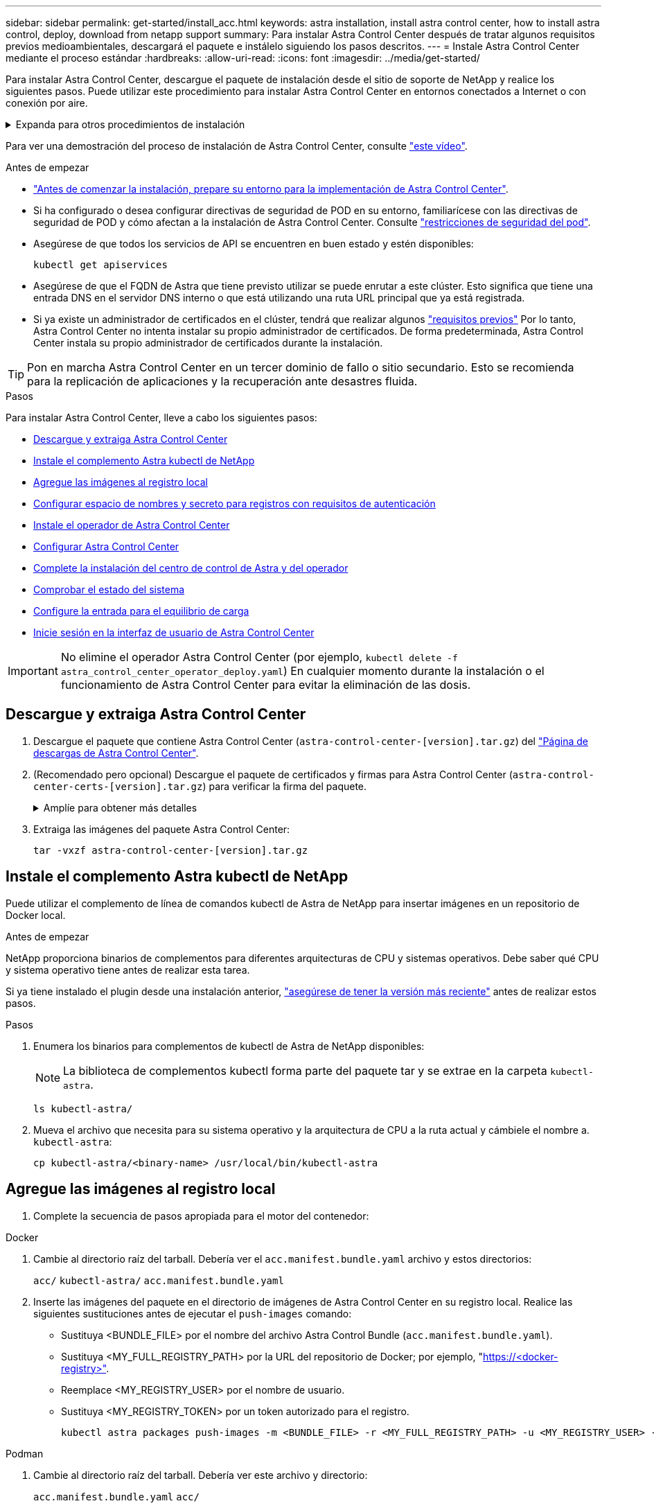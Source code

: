 ---
sidebar: sidebar 
permalink: get-started/install_acc.html 
keywords: astra installation, install astra control center, how to install astra control, deploy, download from netapp support 
summary: Para instalar Astra Control Center después de tratar algunos requisitos previos medioambientales, descargará el paquete e instálelo siguiendo los pasos descritos. 
---
= Instale Astra Control Center mediante el proceso estándar
:hardbreaks:
:allow-uri-read: 
:icons: font
:imagesdir: ../media/get-started/


[role="lead"]
Para instalar Astra Control Center, descargue el paquete de instalación desde el sitio de soporte de NetApp y realice los siguientes pasos. Puede utilizar este procedimiento para instalar Astra Control Center en entornos conectados a Internet o con conexión por aire.

.Expanda para otros procedimientos de instalación
[%collapsible]
====
* *Instalar con RedHat OpenShift OperatorHub*: Utilice esto link:../get-started/acc_operatorhub_install.html["procedimiento alternativo"] Para instalar Astra Control Center en OpenShift con OperatorHub.
* *Instalar en la nube pública con Cloud Volumes ONTAP backend*: Uso link:../get-started/install_acc-cvo.html["estos procedimientos"] Para instalar Astra Control Center en Amazon Web Services (AWS), Google Cloud Platform (GCP) o Microsoft Azure con un back-end de almacenamiento de Cloud Volumes ONTAP.


====
Para ver una demostración del proceso de instalación de Astra Control Center, consulte https://www.youtube.com/watch?v=kfmQDqPi9fU&list=PLdXI3bZJEw7mJz13z7YdiGCS6gNQgV_aN&index=5["este vídeo"^].

.Antes de empezar
* link:requirements.html["Antes de comenzar la instalación, prepare su entorno para la implementación de Astra Control Center"].
* Si ha configurado o desea configurar directivas de seguridad de POD en su entorno, familiarícese con las directivas de seguridad de POD y cómo afectan a la instalación de Astra Control Center. Consulte link:../concepts/understand-pod-security.html["restricciones de seguridad del pod"^].
* Asegúrese de que todos los servicios de API se encuentren en buen estado y estén disponibles:
+
[source, console]
----
kubectl get apiservices
----
* Asegúrese de que el FQDN de Astra que tiene previsto utilizar se puede enrutar a este clúster. Esto significa que tiene una entrada DNS en el servidor DNS interno o que está utilizando una ruta URL principal que ya está registrada.
* Si ya existe un administrador de certificados en el clúster, tendrá que realizar algunos link:../get-started/cert-manager-prereqs.html["requisitos previos"^] Por lo tanto, Astra Control Center no intenta instalar su propio administrador de certificados. De forma predeterminada, Astra Control Center instala su propio administrador de certificados durante la instalación.



TIP: Pon en marcha Astra Control Center en un tercer dominio de fallo o sitio secundario. Esto se recomienda para la replicación de aplicaciones y la recuperación ante desastres fluida.

.Pasos
Para instalar Astra Control Center, lleve a cabo los siguientes pasos:

* <<Descargue y extraiga Astra Control Center>>
* <<Instale el complemento Astra kubectl de NetApp>>
* <<Agregue las imágenes al registro local>>
* <<Configurar espacio de nombres y secreto para registros con requisitos de autenticación>>
* <<Instale el operador de Astra Control Center>>
* <<Configurar Astra Control Center>>
* <<Complete la instalación del centro de control de Astra y del operador>>
* <<Comprobar el estado del sistema>>
* <<Configure la entrada para el equilibrio de carga>>
* <<Inicie sesión en la interfaz de usuario de Astra Control Center>>



IMPORTANT: No elimine el operador Astra Control Center (por ejemplo, `kubectl delete -f astra_control_center_operator_deploy.yaml`) En cualquier momento durante la instalación o el funcionamiento de Astra Control Center para evitar la eliminación de las dosis.



== Descargue y extraiga Astra Control Center

. Descargue el paquete que contiene Astra Control Center (`astra-control-center-[version].tar.gz`) del https://mysupport.netapp.com/site/products/all/details/astra-control-center/downloads-tab["Página de descargas de Astra Control Center"^].
. (Recomendado pero opcional) Descargue el paquete de certificados y firmas para Astra Control Center (`astra-control-center-certs-[version].tar.gz`) para verificar la firma del paquete.
+
.Amplíe para obtener más detalles
[%collapsible]
====
[source, console]
----
tar -vxzf astra-control-center-certs-[version].tar.gz
----
[source, console]
----
openssl dgst -sha256 -verify certs/AstraControlCenter-public.pub -signature certs/astra-control-center-[version].tar.gz.sig astra-control-center-[version].tar.gz
----
Se mostrará la salida `Verified OK` después de una verificación correcta.

====
. Extraiga las imágenes del paquete Astra Control Center:
+
[source, console]
----
tar -vxzf astra-control-center-[version].tar.gz
----




== Instale el complemento Astra kubectl de NetApp

Puede utilizar el complemento de línea de comandos kubectl de Astra de NetApp para insertar imágenes en un repositorio de Docker local.

.Antes de empezar
NetApp proporciona binarios de complementos para diferentes arquitecturas de CPU y sistemas operativos. Debe saber qué CPU y sistema operativo tiene antes de realizar esta tarea.

Si ya tiene instalado el plugin desde una instalación anterior, link:../use/upgrade-acc.html#remove-the-netapp-astra-kubectl-plugin-and-install-it-again["asegúrese de tener la versión más reciente"^] antes de realizar estos pasos.

.Pasos
. Enumera los binarios para complementos de kubectl de Astra de NetApp disponibles:
+

NOTE: La biblioteca de complementos kubectl forma parte del paquete tar y se extrae en la carpeta `kubectl-astra`.

+
[source, console]
----
ls kubectl-astra/
----
. Mueva el archivo que necesita para su sistema operativo y la arquitectura de CPU a la ruta actual y cámbiele el nombre a. `kubectl-astra`:
+
[source, console]
----
cp kubectl-astra/<binary-name> /usr/local/bin/kubectl-astra
----




== Agregue las imágenes al registro local

. Complete la secuencia de pasos apropiada para el motor del contenedor:


[role="tabbed-block"]
====
.Docker
--
. Cambie al directorio raíz del tarball. Debería ver el `acc.manifest.bundle.yaml` archivo y estos directorios:
+
`acc/`
`kubectl-astra/`
`acc.manifest.bundle.yaml`

. Inserte las imágenes del paquete en el directorio de imágenes de Astra Control Center en su registro local. Realice las siguientes sustituciones antes de ejecutar el `push-images` comando:
+
** Sustituya <BUNDLE_FILE> por el nombre del archivo Astra Control Bundle (`acc.manifest.bundle.yaml`).
** Sustituya <MY_FULL_REGISTRY_PATH> por la URL del repositorio de Docker; por ejemplo, "https://<docker-registry>"[].
** Reemplace <MY_REGISTRY_USER> por el nombre de usuario.
** Sustituya <MY_REGISTRY_TOKEN> por un token autorizado para el registro.
+
[source, console]
----
kubectl astra packages push-images -m <BUNDLE_FILE> -r <MY_FULL_REGISTRY_PATH> -u <MY_REGISTRY_USER> -p <MY_REGISTRY_TOKEN>
----




--
.Podman
--
. Cambie al directorio raíz del tarball. Debería ver este archivo y directorio:
+
`acc.manifest.bundle.yaml`
`acc/`

. Inicie sesión en su registro:
+
[source, console]
----
podman login <YOUR_REGISTRY>
----
. Prepare y ejecute una de las siguientes secuencias de comandos personalizadas para la versión de Podman que utilice. Sustituya <MY_FULL_REGISTRY_PATH> por la URL del repositorio que incluye cualquier subdirectorio.
+
[source, subs="specialcharacters,quotes"]
----
*Podman 4*
----
+
[source, console]
----
export REGISTRY=<MY_FULL_REGISTRY_PATH>
export PACKAGENAME=acc
export PACKAGEVERSION=23.07.0-25
export DIRECTORYNAME=acc
for astraImageFile in $(ls ${DIRECTORYNAME}/images/*.tar) ; do
astraImage=$(podman load --input ${astraImageFile} | sed 's/Loaded image: //')
astraImageNoPath=$(echo ${astraImage} | sed 's:.*/::')
podman tag ${astraImageNoPath} ${REGISTRY}/netapp/astra/${PACKAGENAME}/${PACKAGEVERSION}/${astraImageNoPath}
podman push ${REGISTRY}/netapp/astra/${PACKAGENAME}/${PACKAGEVERSION}/${astraImageNoPath}
done
----
+
[source, subs="specialcharacters,quotes"]
----
*Podman 3*
----
+
[source, console]
----
export REGISTRY=<MY_FULL_REGISTRY_PATH>
export PACKAGENAME=acc
export PACKAGEVERSION=23.07.0-25
export DIRECTORYNAME=acc
for astraImageFile in $(ls ${DIRECTORYNAME}/images/*.tar) ; do
astraImage=$(podman load --input ${astraImageFile} | sed 's/Loaded image: //')
astraImageNoPath=$(echo ${astraImage} | sed 's:.*/::')
podman tag ${astraImageNoPath} ${REGISTRY}/netapp/astra/${PACKAGENAME}/${PACKAGEVERSION}/${astraImageNoPath}
podman push ${REGISTRY}/netapp/astra/${PACKAGENAME}/${PACKAGEVERSION}/${astraImageNoPath}
done
----
+

NOTE: La ruta de acceso de imagen que crea el script debe parecerse a la siguiente, dependiendo de la configuración del Registro:

+
[listing]
----
https://netappdownloads.jfrog.io/docker-astra-control-prod/netapp/astra/acc/23.07.0-25/image:version
----


--
====


== Configurar espacio de nombres y secreto para registros con requisitos de autenticación

. Exporte el comando kubeconfig del clúster de hosts de Astra Control Center:
+
[source, console]
----
export KUBECONFIG=[file path]
----
+

IMPORTANT: Antes de completar la instalación, asegúrese de que su kubeconfig apunte al clúster donde desea instalar Astra Control Center.

. Si utiliza un registro que requiere autenticación, debe hacer lo siguiente:
+
.Expanda para obtener los pasos
[%collapsible]
====
.. Cree el `netapp-acc-operator` espacio de nombres:
+
[source, console]
----
kubectl create ns netapp-acc-operator
----
.. Cree un secreto para `netapp-acc-operator` espacio de nombres. Añada información sobre Docker y ejecute el siguiente comando:
+

NOTE: El marcador de posición `your_registry_path` debe coincidir con la ubicación de las imágenes que ha cargado anteriormente (por ejemplo, `[Registry_URL]/netapp/astra/astracc/23.07.0-25`).

+
[source, console]
----
kubectl create secret docker-registry astra-registry-cred -n netapp-acc-operator --docker-server=[your_registry_path] --docker-username=[username] --docker-password=[token]
----
+

NOTE: Si elimina el espacio de nombres después de que se genere el secreto, vuelva a crear el espacio de nombres y, a continuación, vuelva a generar el secreto para el espacio de nombres.

.. Cree el `netapp-acc` (o nombre personalizado).
+
[source, console]
----
kubectl create ns [netapp-acc or custom namespace]
----
.. Cree un secreto para `netapp-acc` (o nombre personalizado). Añada información sobre Docker y ejecute el siguiente comando:
+
[source, console]
----
kubectl create secret docker-registry astra-registry-cred -n [netapp-acc or custom namespace] --docker-server=[your_registry_path] --docker-username=[username] --docker-password=[token]
----


====




== Instale el operador de Astra Control Center

. Cambie el directorio:
+
[source, console]
----
cd manifests
----
. Edite la implementación del operador de Astra Control Center YAML (`astra_control_center_operator_deploy.yaml`) para referirse a su registro local y secreto.
+
[source, console]
----
vim astra_control_center_operator_deploy.yaml
----
+

NOTE: Una muestra anotada de AYLMA sigue estos pasos.

+
.. Si utiliza un registro que requiere autenticación, reemplace la línea predeterminada de `imagePullSecrets: []` con lo siguiente:
+
[source, console]
----
imagePullSecrets: [{name: astra-registry-cred}]
----
.. Cambiar `ASTRA_IMAGE_REGISTRY` para la `kube-rbac-proxy` imagen a la ruta del registro en la que se insertó la imagen en un <<Agregue las imágenes al registro local,paso anterior>>.
.. Cambiar `ASTRA_IMAGE_REGISTRY` para la `acc-operator-controller-manager` imagen a la ruta del registro en la que se insertó la imagen en un <<Agregue las imágenes al registro local,paso anterior>>.


+
.Amplíe el ejemplo astra_control_center_operator_deploy.yaml
[%collapsible]
====
[listing, subs="+quotes"]
----
apiVersion: apps/v1
kind: Deployment
metadata:
  labels:
    control-plane: controller-manager
  name: acc-operator-controller-manager
  namespace: netapp-acc-operator
spec:
  replicas: 1
  selector:
    matchLabels:
      control-plane: controller-manager
  strategy:
    type: Recreate
  template:
    metadata:
      labels:
        control-plane: controller-manager
    spec:
      containers:
      - args:
        - --secure-listen-address=0.0.0.0:8443
        - --upstream=http://127.0.0.1:8080/
        - --logtostderr=true
        - --v=10
        *image: ASTRA_IMAGE_REGISTRY/kube-rbac-proxy:v4.8.0*
        name: kube-rbac-proxy
        ports:
        - containerPort: 8443
          name: https
      - args:
        - --health-probe-bind-address=:8081
        - --metrics-bind-address=127.0.0.1:8080
        - --leader-elect
        env:
        - name: ACCOP_LOG_LEVEL
          value: "2"
        - name: ACCOP_HELM_INSTALLTIMEOUT
          value: 5m
        *image: ASTRA_IMAGE_REGISTRY/acc-operator:23.07.25*
        imagePullPolicy: IfNotPresent
        livenessProbe:
          httpGet:
            path: /healthz
            port: 8081
          initialDelaySeconds: 15
          periodSeconds: 20
        name: manager
        readinessProbe:
          httpGet:
            path: /readyz
            port: 8081
          initialDelaySeconds: 5
          periodSeconds: 10
        resources:
          limits:
            cpu: 300m
            memory: 750Mi
          requests:
            cpu: 100m
            memory: 75Mi
        securityContext:
          allowPrivilegeEscalation: false
      *imagePullSecrets: []*
      securityContext:
        runAsUser: 65532
      terminationGracePeriodSeconds: 10
----
====
. Instale el operador de Astra Control Center:
+
[source, console]
----
kubectl apply -f astra_control_center_operator_deploy.yaml
----
+
.Ampliar para respuesta de muestra:
[%collapsible]
====
[listing]
----
namespace/netapp-acc-operator created
customresourcedefinition.apiextensions.k8s.io/astracontrolcenters.astra.netapp.io created
role.rbac.authorization.k8s.io/acc-operator-leader-election-role created
clusterrole.rbac.authorization.k8s.io/acc-operator-manager-role created
clusterrole.rbac.authorization.k8s.io/acc-operator-metrics-reader created
clusterrole.rbac.authorization.k8s.io/acc-operator-proxy-role created
rolebinding.rbac.authorization.k8s.io/acc-operator-leader-election-rolebinding created
clusterrolebinding.rbac.authorization.k8s.io/acc-operator-manager-rolebinding created
clusterrolebinding.rbac.authorization.k8s.io/acc-operator-proxy-rolebinding created
configmap/acc-operator-manager-config created
service/acc-operator-controller-manager-metrics-service created
deployment.apps/acc-operator-controller-manager created
----
====
. Verifique que los pods se estén ejecutando:
+
[source, console]
----
kubectl get pods -n netapp-acc-operator
----




== Configurar Astra Control Center

. Edite el archivo de recursos personalizados (CR) del Centro de control de Astra (`astra_control_center.yaml`) para realizar las configuraciones de cuenta, soporte, registro y otras necesarias:
+
[source, console]
----
vim astra_control_center.yaml
----
+

NOTE: Una muestra anotada de AYLMA sigue estos pasos.

. Modifique o confirme los siguientes ajustes:
+
.<code>accountName</code>
[%collapsible]
====
|===
| Ajuste | Orientación | Tipo | Ejemplo 


| `accountName` | Cambie el `accountName` Cadena con el nombre que desea asociar a la cuenta Astra Control Center. Sólo puede haber un nombre de cuenta. | cadena | `Example` 
|===
====
+
.<code>astraVersion</code>
[%collapsible]
====
|===
| Ajuste | Orientación | Tipo | Ejemplo 


| `astraVersion` | La versión de Astra Control Center para implementar. No se necesita ninguna acción para este ajuste, ya que el valor se rellenará previamente. | cadena | `23.07.0-25` 
|===
====
+
.<code>astraAddress</code>
[%collapsible]
====
|===
| Ajuste | Orientación | Tipo | Ejemplo 


| `astraAddress` | Cambie el `astraAddress` Cadena al FQDN (recomendado) o dirección IP que desea utilizar en su navegador para acceder a Astra Control Center. Esta dirección define cómo se encontrará Astra Control Center en su centro de datos y es el mismo FQDN o la dirección IP que ha aprovisionado desde su equilibrador de carga cuando ha finalizado link:requirements.html["Requisitos del Centro de Control de Astra"^].

NOTA: No utilizar `http://` o. `https://` en la dirección. Copie este FQDN para utilizarlo en un <<Inicie sesión en la interfaz de usuario de Astra Control Center,paso posterior>>. | cadena | `astra.example.com` 
|===
====
+
.<code>autoSupport</code>
[%collapsible]
====
Sus selecciones en esta sección determinan si participará en la aplicación de soporte proactivo de NetApp, el asesor digital y dónde se envían los datos. Se requiere una conexión a Internet (puerto 442) y todos los datos de soporte se anóniman.

|===
| Ajuste | Uso | Orientación | Tipo | Ejemplo 


| `autoSupport.enrolled` | Uno de los dos `enrolled` o. `url` los campos deben seleccionarse | Cambiar `enrolled` Para AutoSupport a. `false` para sitios sin conexión a internet o retención `true` para sitios conectados. Un valor de `true` Permite enviar datos anónimos a NetApp con fines de soporte. La elección predeterminada es `false` E indica que no se enviará ningún dato de soporte a NetApp. | Booleano | `false` (este valor es el predeterminado) 


| `autoSupport.url` | Uno de los dos `enrolled` o. `url` los campos deben seleccionarse | Esta URL determina dónde se enviarán los datos anónimos. | cadena | `https://support.netapp.com/asupprod/post/1.0/postAsup` 
|===
====
+
.<code>email</code>
[%collapsible]
====
|===
| Ajuste | Orientación | Tipo | Ejemplo 


| `email` | Cambie el `email` cadena en la dirección inicial predeterminada del administrador. Copie esta dirección de correo electrónico para su uso en un <<Inicie sesión en la interfaz de usuario de Astra Control Center,paso posterior>>. Esta dirección de correo electrónico se utilizará como nombre de usuario de la cuenta inicial para iniciar sesión en la interfaz de usuario y se le notificarán los eventos de Astra Control. | cadena | `admin@example.com` 
|===
====
+
.<code>firstName</code>
[%collapsible]
====
|===
| Ajuste | Orientación | Tipo | Ejemplo 


| `firstName` | El nombre del administrador inicial predeterminado asociado con la cuenta Astra. El nombre utilizado aquí aparecerá en un encabezado de la interfaz de usuario después del primer inicio de sesión. | cadena | `SRE` 
|===
====
+
.<code>LastName</code>
[%collapsible]
====
|===
| Ajuste | Orientación | Tipo | Ejemplo 


| `lastName` | Apellido del administrador inicial predeterminado asociado con la cuenta Astra. El nombre utilizado aquí aparecerá en un encabezado de la interfaz de usuario después del primer inicio de sesión. | cadena | `Admin` 
|===
====
+
.<code>imageRegistry</code>
[%collapsible]
====
Las selecciones realizadas en esta sección definen el registro de imágenes del contenedor que aloja las imágenes de la aplicación Astra, el operador del centro de control Astra y el repositorio de Astra Control Center Helm.

|===
| Ajuste | Uso | Orientación | Tipo | Ejemplo 


| `imageRegistry.name` | Obligatorio | El nombre del registro de imágenes en el que se insertó las imágenes en el <<Instale el operador de Astra Control Center,paso anterior>>. No utilizar `http://` o. `https://` en el nombre del registro. | cadena | `example.registry.com/astra` 


| `imageRegistry.secret` | Obligatorio si la cadena introducida para `imageRegistry.name' requires a secret.

IMPORTANT: If you are using a registry that does not require authorization, you must delete this `secret` línea dentro `imageRegistry` o se producirá un error en la instalación. | El nombre del secreto Kubernetes utilizado para autenticarse con el registro de imágenes. | cadena | `astra-registry-cred` 
|===
====
+
.<code>storageClass</code>
[%collapsible]
====
|===
| Ajuste | Orientación | Tipo | Ejemplo 


| `storageClass` | Cambie el `storageClass` valor desde `ontap-gold` A otro recurso de la clase de almacenamiento de Astra Trident, según lo requiera la instalación. Ejecute el comando `kubectl get sc` para determinar las clases de almacenamiento configuradas existentes. Debe introducirse una de las clases de almacenamiento basadas en Astra Trident en el archivo de manifiesto (`astra-control-center-<version>.manifest`) Y se utilizará para Astra PVs. Si no está establecida, se utilizará la clase de almacenamiento predeterminada.

NOTA: Si se ha configurado una clase de almacenamiento predeterminada, asegúrese de que es la única clase de almacenamiento que tiene la anotación predeterminada. | cadena | `ontap-gold` 
|===
====
+
.<code>volumeReclaimPolicy</code>
[%collapsible]
====
|===
| Ajuste | Orientación | Tipo | Opciones 


| `volumeReclaimPolicy` | De esta forma se establece la política de reclamaciones para los vehículos de Astra. Configuración de esta directiva como `Retain` Conserva los volúmenes persistentes una vez que Astra se elimina. Configuración de esta directiva como `Delete` elimina los volúmenes persistentes después de eliminar astra. Si no se establece este valor, se conservan los VP. | cadena  a| 
** `Retain` (Este es el valor predeterminado)
** `Delete`


|===
====
+
.<code>ingressType</code>
[%collapsible]
====
|===
| Ajuste | Orientación | Tipo | Opciones 


| `ingressType` | Utilice uno de los siguientes tipos de entrada:

*`Generic`* (`ingressType: "Generic"`) (Predeterminado)
Utilice esta opción cuando tenga otro controlador de entrada en uso o prefiera utilizar su propio controlador de entrada. Después de implementar Astra Control Center, deberá configurar el link:../get-started/install_acc.html#set-up-ingress-for-load-balancing["controlador de entrada"^] Para exponer Astra Control Center con una URL.

*`AccTraefik`* (`ingressType: "AccTraefik"`)
Utilice esta opción cuando prefiera no configurar un controlador de entrada. Esto despliega el Astra Control Center `traefik` Puerta de enlace como servicio de tipo Kubernetes LoadBalancer.

Astra Control Center utiliza un servicio del tipo "LoadBalancer" (`svc/traefik` En el espacio de nombres de Astra Control Center) y requiere que se le asigne una dirección IP externa accesible. Si se permiten equilibradores de carga en su entorno y aún no tiene uno configurado, puede utilizar MetalLB u otro equilibrador de carga de servicio externo para asignar una dirección IP externa al servicio. En la configuración interna del servidor DNS, debe apuntar el nombre DNS elegido para Astra Control Center a la dirección IP con equilibrio de carga.

NOTA: Para obtener detalles sobre el tipo de servicio de “LoadBalancer” y Ingress, consulte link:../get-started/requirements.html["Requisitos"^]. | cadena  a| 
** `Generic` (este es el valor predeterminado)
** `AccTraefik`


|===
====
+
.<code>scaleSize</code>
[%collapsible]
====
|===
| Ajuste | Orientación | Tipo | Opciones 


| `scaleSize` | De forma predeterminada, Astra utilizará la alta disponibilidad (HA) `scaleSize` de `Medium`, Que despliega la mayoría de los servicios en HA y despliega múltiples réplicas para redundancia. Con `scaleSize` como `Small`, Astra reducirá el número de réplicas para todos los servicios excepto los servicios esenciales para reducir el consumo.

CONSEJO: `Medium` las puestas en marcha constan de unos 100 pods (sin incluir cargas de trabajo transitorias. 100 pod se basa en la configuración de tres nodos principales y tres nodos de trabajador). Tenga en cuenta las limitaciones de límites de red por pod que pueden ser un problema en su entorno, sobre todo cuando tenga en cuenta situaciones de recuperación ante desastres. | cadena  a| 
** `Small`
** `Medium` (Este es el valor predeterminado)


|===
====
+
.<code>astraResourcesScaler</code>
[%collapsible]
====
|===
| Ajuste | Orientación | Tipo | Opciones 


| `astraResourcesScaler` | Opciones de escalado para los límites de recursos de AstraControlCenter. De forma predeterminada, Astra Control Center se despliega con solicitudes de recursos establecidas para la mayoría de los componentes de Astra. Esta configuración permite que la pila de software de Astra Control Center tenga un mejor rendimiento en entornos con un mayor nivel de carga y escalabilidad de las aplicaciones.

Sin embargo, en situaciones que utilizan grupos de desarrollo o pruebas más pequeños, el campo CR `astraResourcesScalar` se puede establecer en `Off`. De este modo se deshabilitan las solicitudes de recursos y se puede implementar en clústeres más pequeños. | cadena  a| 
** `Default` (Este es el valor predeterminado)
** `Off`


|===
====
+
.<code>additionalValues</code>
[%collapsible]
====

IMPORTANT: Añada los siguientes valores adicionales a Astra Control Center CR para evitar un problema conocido en la instalación de 23,07:

[listing]
----
additionalValues:
    polaris-keycloak:
      livenessProbe:
        initialDelaySeconds: 180
      readinessProbe:
        initialDelaySeconds: 180
----
** Para el Centro de control astral y la comunicación Cloud Insights, la verificación de certificados TLS está desactivada de forma predeterminada. Puede habilitar la verificación de la certificación TLS para la comunicación entre Cloud Insights y el clúster de host del Centro de control de Astra y el clúster gestionado, añadiendo la siguiente sección en la `additionalValues`.


[listing]
----
  additionalValues:
    netapp-monitoring-operator:
      config:
        ciSkipTlsVerify: false
    cloud-insights-service:
      config:
        ciSkipTlsVerify: false
    telemetry-service:
      config:
        ciSkipTlsVerify: false
----
====
+
.<code>crds</code>
[%collapsible]
====
Sus selecciones en esta sección determinan cómo Astra Control Center debe manejar los CRD.

|===
| Ajuste | Orientación | Tipo | Ejemplo 


| `crds.externalCertManager` | Si utiliza un administrador de certificados externo, cambie `externalCertManager` para `true`. El valor predeterminado `false` Hace que Astra Control Center instale sus propios CRD de administrador de certificados durante la instalación.

Los crds son objetos de todo el clúster y su instalación podría tener un impacto en otras partes del clúster. Puede utilizar este indicador para indicar a Astra Control Center que el administrador del clúster instalará y gestionará estos CRD fuera de Astra Control Center. | Booleano | `False` (este valor es el predeterminado) 


| `crds.externalTraefik` | De forma predeterminada, Astra Control Center instalará los CRD de Traefik necesarios. Los crds son objetos de todo el clúster y su instalación podría tener un impacto en otras partes del clúster. Puede utilizar este indicador para indicar a Astra Control Center que el administrador del clúster instalará y gestionará estos CRD fuera de Astra Control Center. | Booleano | `False` (este valor es el predeterminado) 
|===
====



IMPORTANT: Asegúrese de haber seleccionado la clase de almacenamiento y el tipo de entrada correctos para la configuración antes de completar la instalación.

.Expanda para la muestra astra_control_center.yaml
[%collapsible]
====
[listing, subs="+quotes"]
----
apiVersion: astra.netapp.io/v1
kind: AstraControlCenter
metadata:
  name: astra
spec:
  accountName: "Example"
  astraVersion: "ASTRA_VERSION"
  astraAddress: "astra.example.com"
  autoSupport:
    enrolled: true
  email: "[admin@example.com]"
  firstName: "SRE"
  lastName: "Admin"
  imageRegistry:
    name: "[your_registry_path]"
    secret: "astra-registry-cred"
  storageClass: "ontap-gold"
  volumeReclaimPolicy: "Retain"
  ingressType: "Generic"
  scaleSize: "Medium"
  astraResourcesScaler: "Default"
  additionalValues:
    polaris-keycloak:
      livenessProbe:
        initialDelaySeconds: 180
      readinessProbe:
        initialDelaySeconds: 180
  crds:
    externalTraefik: false
    externalCertManager: false
----
====


== Complete la instalación del centro de control de Astra y del operador

. Si todavía no lo ha hecho en un paso anterior, cree el `netapp-acc` espacio de nombres (o personalizado):
+
[source, console]
----
kubectl create ns [netapp-acc or custom namespace]
----
. Instale Astra Control Center en `netapp-acc` (o su espacio de nombres personalizado):
+
[source, console]
----
kubectl apply -f astra_control_center.yaml -n [netapp-acc or custom namespace]
----



IMPORTANT: El operador del Centro de control de Astra realizará una comprobación automática de los requisitos del entorno. Ausente link:../get-started/requirements.html["requisitos"^] Puede provocar que falle la instalación o que Astra Control Center no funcione correctamente. Consulte <<Comprobar el estado del sistema,siguiente sección>> para comprobar si hay mensajes de advertencia relacionados con la comprobación automática del sistema.



== Comprobar el estado del sistema

Puede verificar el estado del sistema con comandos kubectl. Si prefiere utilizar OpenShift, puede utilizar comandos de OC comparables para realizar los pasos de verificación.

.Pasos
. Compruebe que el proceso de instalación no ha generado mensajes de advertencia relacionados con las comprobaciones de validación:
+
[source, console]
----
kubectl get acc [astra or custom Astra Control Center CR name] -n [netapp-acc or custom namespace] -o yaml
----
+

NOTE: También se notifican mensajes de advertencia adicionales en los registros del operador de Astra Control Center.

. Corrija cualquier problema del entorno que se notifique mediante las comprobaciones automatizadas de requisitos.
+

NOTE: Puede corregir problemas garantizando que su entorno cumple con los link:../get-started/requirements.html["requisitos"^] Para Astra Control Center.

. Compruebe que todos los componentes del sistema se han instalado correctamente.
+
[source, console]
----
kubectl get pods -n [netapp-acc or custom namespace]
----
+
Cada pod debe tener el estado de `Running`. Pueden tardar varios minutos en implementar los pods del sistema.

+
.Amplíe para obtener una respuesta de muestra
[%collapsible]
====
[listing, subs="+quotes"]
----
NAME                                          READY   STATUS      RESTARTS     AGE
acc-helm-repo-6cc7696d8f-pmhm8                1/1     Running     0            9h
activity-597fb656dc-5rd4l                     1/1     Running     0            9h
activity-597fb656dc-mqmcw                     1/1     Running     0            9h
api-token-authentication-62f84                1/1     Running     0            9h
api-token-authentication-68nlf                1/1     Running     0            9h
api-token-authentication-ztgrm                1/1     Running     0            9h
asup-669d4ddbc4-fnmwp                         1/1     Running     1 (9h ago)   9h
authentication-78789d7549-lk686               1/1     Running     0            9h
bucketservice-65c7d95496-24x7l                1/1     Running     3 (9h ago)   9h
cert-manager-c9f9fbf9f-k8zq2                  1/1     Running     0            9h
cert-manager-c9f9fbf9f-qjlzm                  1/1     Running     0            9h
cert-manager-cainjector-dbbbd8447-b5qll       1/1     Running     0            9h
cert-manager-cainjector-dbbbd8447-p5whs       1/1     Running     0            9h
cert-manager-webhook-6f97bb7d84-4722b         1/1     Running     0            9h
cert-manager-webhook-6f97bb7d84-86kv5         1/1     Running     0            9h
certificates-59d9f6f4bd-2j899                 1/1     Running     0            9h
certificates-59d9f6f4bd-9d9k6                 1/1     Running     0            9h
certificates-expiry-check-28011180--1-8lkxz   0/1     Completed   0            9h
cloud-extension-5c9c9958f8-jdhrp              1/1     Running     0            9h
cloud-insights-service-5cdd5f7f-pp8r5         1/1     Running     0            9h
composite-compute-66585789f4-hxn5w            1/1     Running     0            9h
composite-volume-68649f68fd-tb7p4             1/1     Running     0            9h
credentials-dfc844c57-jsx92                   1/1     Running     0            9h
credentials-dfc844c57-xw26s                   1/1     Running     0            9h
entitlement-7b47769b87-4jb6c                  1/1     Running     0            9h
features-854d8444cc-c24b7                     1/1     Running     0            9h
features-854d8444cc-dv6sm                     1/1     Running     0            9h
fluent-bit-ds-9tlv4                           1/1     Running     0            9h
fluent-bit-ds-bpkcb                           1/1     Running     0            9h
fluent-bit-ds-cxmwx                           1/1     Running     0            9h
fluent-bit-ds-jgnhc                           1/1     Running     0            9h
fluent-bit-ds-vtr6k                           1/1     Running     0            9h
fluent-bit-ds-vxqd5                           1/1     Running     0            9h
graphql-server-7d4b9d44d5-zdbf5               1/1     Running     0            9h
identity-6655c48769-4pwk8                     1/1     Running     0            9h
influxdb2-0                                   1/1     Running     0            9h
keycloak-operator-55479d6fc6-slvmt            1/1     Running     0            9h
krakend-f487cb465-78679                       1/1     Running     0            9h
krakend-f487cb465-rjsxx                       1/1     Running     0            9h
license-64cbc7cd9c-qxsr8                      1/1     Running     0            9h
login-ui-5db89b5589-ndb96                     1/1     Running     0            9h
loki-0                                        1/1     Running     0            9h
metrics-facade-8446f64c94-x8h7b               1/1     Running     0            9h
monitoring-operator-6b44586965-pvcl4          2/2     Running     0            9h
nats-0                                        1/1     Running     0            9h
nats-1                                        1/1     Running     0            9h
nats-2                                        1/1     Running     0            9h
nautilus-85754d87d7-756qb                     1/1     Running     0            9h
nautilus-85754d87d7-q8j7d                     1/1     Running     0            9h
openapi-5f9cc76544-7fnjm                      1/1     Running     0            9h
openapi-5f9cc76544-vzr7b                      1/1     Running     0            9h
packages-5db49f8b5-lrzhd                      1/1     Running     0            9h
polaris-consul-consul-server-0                1/1     Running     0            9h
polaris-consul-consul-server-1                1/1     Running     0            9h
polaris-consul-consul-server-2                1/1     Running     0            9h
polaris-keycloak-0                            1/1     Running     2 (9h ago)   9h
polaris-keycloak-1                            1/1     Running     0            9h
polaris-keycloak-2                            1/1     Running     0            9h
polaris-keycloak-db-0                         1/1     Running     0            9h
polaris-keycloak-db-1                         1/1     Running     0            9h
polaris-keycloak-db-2                         1/1     Running     0            9h
polaris-mongodb-0                             1/1     Running     0            9h
polaris-mongodb-1                             1/1     Running     0            9h
polaris-mongodb-2                             1/1     Running     0            9h
polaris-ui-66fb99479-qp9gq                    1/1     Running     0            9h
polaris-vault-0                               1/1     Running     0            9h
polaris-vault-1                               1/1     Running     0            9h
polaris-vault-2                               1/1     Running     0            9h
public-metrics-76fbf9594d-zmxzw               1/1     Running     0            9h
storage-backend-metrics-7d7fbc9cb9-lmd25      1/1     Running     0            9h
storage-provider-5bdd456c4b-2fftc             1/1     Running     0            9h
task-service-87575df85-dnn2q                  1/1     Running     3 (9h ago)   9h
task-service-task-purge-28011720--1-q6w4r     0/1     Completed   0            28m
task-service-task-purge-28011735--1-vk6pd     1/1     Running     0            13m
telegraf-ds-2r2kw                             1/1     Running     0            9h
telegraf-ds-6s9d5                             1/1     Running     0            9h
telegraf-ds-96jl7                             1/1     Running     0            9h
telegraf-ds-hbp84                             1/1     Running     0            9h
telegraf-ds-plwzv                             1/1     Running     0            9h
telegraf-ds-sr22c                             1/1     Running     0            9h
telegraf-rs-4sbg8                             1/1     Running     0            9h
telemetry-service-fb9559f7b-mk9l7             1/1     Running     3 (9h ago)   9h
tenancy-559bbc6b48-5msgg                      1/1     Running     0            9h
traefik-d997b8877-7xpf4                       1/1     Running     0            9h
traefik-d997b8877-9xv96                       1/1     Running     0            9h
trident-svc-585c97548c-d25z5                  1/1     Running     0            9h
vault-controller-88484b454-2d6sr              1/1     Running     0            9h
vault-controller-88484b454-fc5cz              1/1     Running     0            9h
vault-controller-88484b454-jktld              1/1     Running     0            9h
----
====
. (Opcional) Vea el `acc-operator` registros para supervisar el progreso:
+
[source, console]
----
kubectl logs deploy/acc-operator-controller-manager -n netapp-acc-operator -c manager -f
----
+

NOTE: `accHost` el registro del clúster es una de las últimas operaciones y, si no se produce un error en la implementación, no provocará un error. En el caso de que se produzca un error de registro del clúster que se indica en los registros, puede volver a intentar realizar el registro a través de la link:../get-started/setup_overview.html#add-cluster["Añada el flujo de trabajo del clúster en la interfaz de usuario de"^] O API.

. Cuando todos los pods estén en ejecución, verifique que la instalación se haya realizado correctamente (`READY` es `True`) Y obtenga la contraseña de configuración inicial que utilizará cuando inicie sesión en Astra Control Center:
+
[source, console]
----
kubectl get AstraControlCenter -n [netapp-acc or custom namespace]
----
+
Respuesta:

+
[listing]
----
NAME    UUID                                  VERSION     ADDRESS         READY
astra   9aa5fdae-4214-4cb7-9976-5d8b4c0ce27f  23.07.0-25   10.111.111.111  True
----
+

IMPORTANT: Copie el valor de UUID. La contraseña es `ACC-` Seguido del valor UUID (`ACC-[UUID]` o, en este ejemplo, `ACC-9aa5fdae-4214-4cb7-9976-5d8b4c0ce27f`).





== Configure la entrada para el equilibrio de carga

Puede configurar un controlador de entrada de Kubernetes que gestione el acceso externo a los servicios. Estos procedimientos proporcionan ejemplos de configuración para un controlador de entrada si utilizó el valor predeterminado de `ingressType: "Generic"` En el recurso personalizado Astra Control Center (`astra_control_center.yaml`). No es necesario utilizar este procedimiento si se ha especificado `ingressType: "AccTraefik"` En el recurso personalizado Astra Control Center (`astra_control_center.yaml`).

Después de implementar Astra Control Center, deberá configurar el controlador Ingress para exponer Astra Control Center con una dirección URL.

Los pasos de configuración varían en función del tipo de controlador de entrada que utilice. Astra Control Center admite muchos tipos de controladores Ingress. Estos procedimientos de configuración proporcionan pasos de ejemplo para algunos tipos de controladores de entrada comunes.

.Antes de empezar
* El requerido https://kubernetes.io/docs/concepts/services-networking/ingress-controllers/["controlador de entrada"] ya debe ponerse en marcha.
* La https://kubernetes.io/docs/concepts/services-networking/ingress/#ingress-class["clase de entrada"] ya se debe crear la correspondiente al controlador de entrada.


.Pasos para la entrada de Istio
[%collapsible]
====
. Configurar la entrada de Istio.
+

NOTE: En este procedimiento se asume que Istio se implementa utilizando el perfil de configuración "predeterminado".

. Recopile o cree el certificado y el archivo de claves privadas deseados para la puerta de enlace de entrada.
+
Es posible usar un certificado firmado por CA o autofirmado. El nombre común debe ser la dirección Astra (FQDN).

+
Comando de ejemplo:

+
[source, console]
----
openssl req -x509 -nodes -days 365 -newkey rsa:2048 -keyout tls.key -out tls.crt
----
. Cree un secreto `tls secret name` de tipo `kubernetes.io/tls` Para una clave privada TLS y un certificado en `istio-system namespace` Tal como se describe en los secretos TLS.
+
Comando de ejemplo:

+
[source, console]
----
kubectl create secret tls [tls secret name] --key="tls.key" --cert="tls.crt" -n istio-system
----
+

TIP: El nombre del secreto debe coincidir con el `spec.tls.secretName` proporcionado en `istio-ingress.yaml` archivo.

. Implemente un recurso de entrada en `netapp-acc` espacio de nombres (o con nombre personalizado) mediante el tipo de recurso v1 para un esquema (`istio-Ingress.yaml` se utiliza en este ejemplo):
+
[listing]
----
apiVersion: networking.k8s.io/v1
kind: IngressClass
metadata:
  name: istio
spec:
  controller: istio.io/ingress-controller
---
apiVersion: networking.k8s.io/v1
kind: Ingress
metadata:
  name: ingress
  namespace: [netapp-acc or custom namespace]
spec:
  ingressClassName: istio
  tls:
  - hosts:
    - <ACC address>
    secretName: [tls secret name]
  rules:
  - host: [ACC address]
    http:
      paths:
      - path: /
        pathType: Prefix
        backend:
          service:
            name: traefik
            port:
              number: 80
----
. Aplicar los cambios:
+
[source, console]
----
kubectl apply -f istio-Ingress.yaml
----
. Compruebe el estado de la entrada:
+
[source, console]
----
kubectl get ingress -n [netapp-acc or custom namespace]
----
+
Respuesta:

+
[listing]
----
NAME    CLASS HOSTS             ADDRESS         PORTS   AGE
ingress istio astra.example.com 172.16.103.248  80, 443 1h
----
. <<Configurar Astra Control Center,Finalice la instalación de Astra Control Center>>.


====
.Pasos para el controlador de entrada Nginx
[%collapsible]
====
. Cree un secreto de tipo `kubernetes.io/tls` Para una clave privada TLS y un certificado en `netapp-acc` (o nombre personalizado) como se describe en https://kubernetes.io/docs/concepts/configuration/secret/#tls-secrets["Secretos TLS"].
. Implemente un recurso de entrada en `netapp-acc` espacio de nombres (o con nombre personalizado) mediante el tipo de recurso v1 para un esquema (`nginx-Ingress.yaml` se utiliza en este ejemplo):
+
[source, yaml]
----
apiVersion: networking.k8s.io/v1
kind: Ingress
metadata:
  name: netapp-acc-ingress
  namespace: [netapp-acc or custom namespace]
spec:
  ingressClassName: [class name for nginx controller]
  tls:
  - hosts:
    - <ACC address>
    secretName: [tls secret name]
  rules:
  - host: <ACC address>
    http:
      paths:
        - path:
          backend:
            service:
              name: traefik
              port:
                number: 80
          pathType: ImplementationSpecific
----
. Aplicar los cambios:
+
[source, console]
----
kubectl apply -f nginx-Ingress.yaml
----



WARNING: NetApp recomienda la instalación de la controladora nginx como una puesta en marcha en lugar de como una `daemonSet`.

====
.Pasos para el controlador de entrada de OpenShift
[%collapsible]
====
. Obtenga su certificado y consiga los archivos de clave, certificado y CA listos para su uso por la ruta OpenShift.
. Cree la ruta OpenShift:
+
[source, console]
----
oc create route edge --service=traefik --port=web -n [netapp-acc or custom namespace] --insecure-policy=Redirect --hostname=<ACC address> --cert=cert.pem --key=key.pem
----


====


== Inicie sesión en la interfaz de usuario de Astra Control Center

Después de instalar Astra Control Center, cambiará la contraseña del administrador predeterminado e inicie sesión en el panel de interfaz de usuario de Astra Control Center.

.Pasos
. En un navegador, introduzca el FQDN (incluido el `https://` prefijo) que utilizó en el `astraAddress` en la `astra_control_center.yaml` CR cuando <<Configurar Astra Control Center,Ha instalado Astra Control Center>>.
. Acepte los certificados autofirmados si se le solicita.
+

NOTE: Se puede crear un certificado personalizado después de iniciar sesión.

. En la página de inicio de sesión de Astra Control Center, introduzca el valor utilizado `email` pulg `astra_control_center.yaml` CR cuando <<Configurar Astra Control Center,Ha instalado Astra Control Center>>, seguido de la contraseña de configuración inicial (`ACC-[UUID]`).
+

NOTE: Si introduce una contraseña incorrecta tres veces, la cuenta de administrador se bloqueará durante 15 minutos.

. Seleccione *Iniciar sesión*.
. Cambie la contraseña cuando se le solicite.
+

NOTE: Si éste es su primer inicio de sesión y olvida la contraseña y no se han creado otras cuentas de usuario administrativas, póngase en contacto con https://mysupport.netapp.com/site/["Soporte de NetApp"] para obtener ayuda para la recuperación de contraseñas.

. (Opcional) quite el certificado TLS autofirmado existente y sustitúyalo por un link:../get-started/configure-after-install.html#add-a-custom-tls-certificate["Certificado TLS personalizado firmado por una entidad de certificación (CA)"^].




== Solucione los problemas de instalación

Si alguno de los servicios está en `Error` puede inspeccionar los registros. Busque códigos de respuesta API en la gama 400 a 500. Esos indican el lugar donde ocurrió un fracaso.

.Opciones
* Para inspeccionar los registros del operador de Astra Control Center, introduzca lo siguiente:
+
[source, console]
----
kubectl logs deploy/acc-operator-controller-manager -n netapp-acc-operator -c manager -f
----
* Para comprobar el resultado de Astra Control Center CR:
+
[listing]
----
kubectl get acc -n [netapp-acc or custom namespace] -o yaml
----




== El futuro

* (Opcional) en función de su entorno, post-instalación completa link:configure-after-install.html["pasos de configuración"].
* Complete la implementación llevando a cabo link:setup_overview.html["tareas de configuración"].

